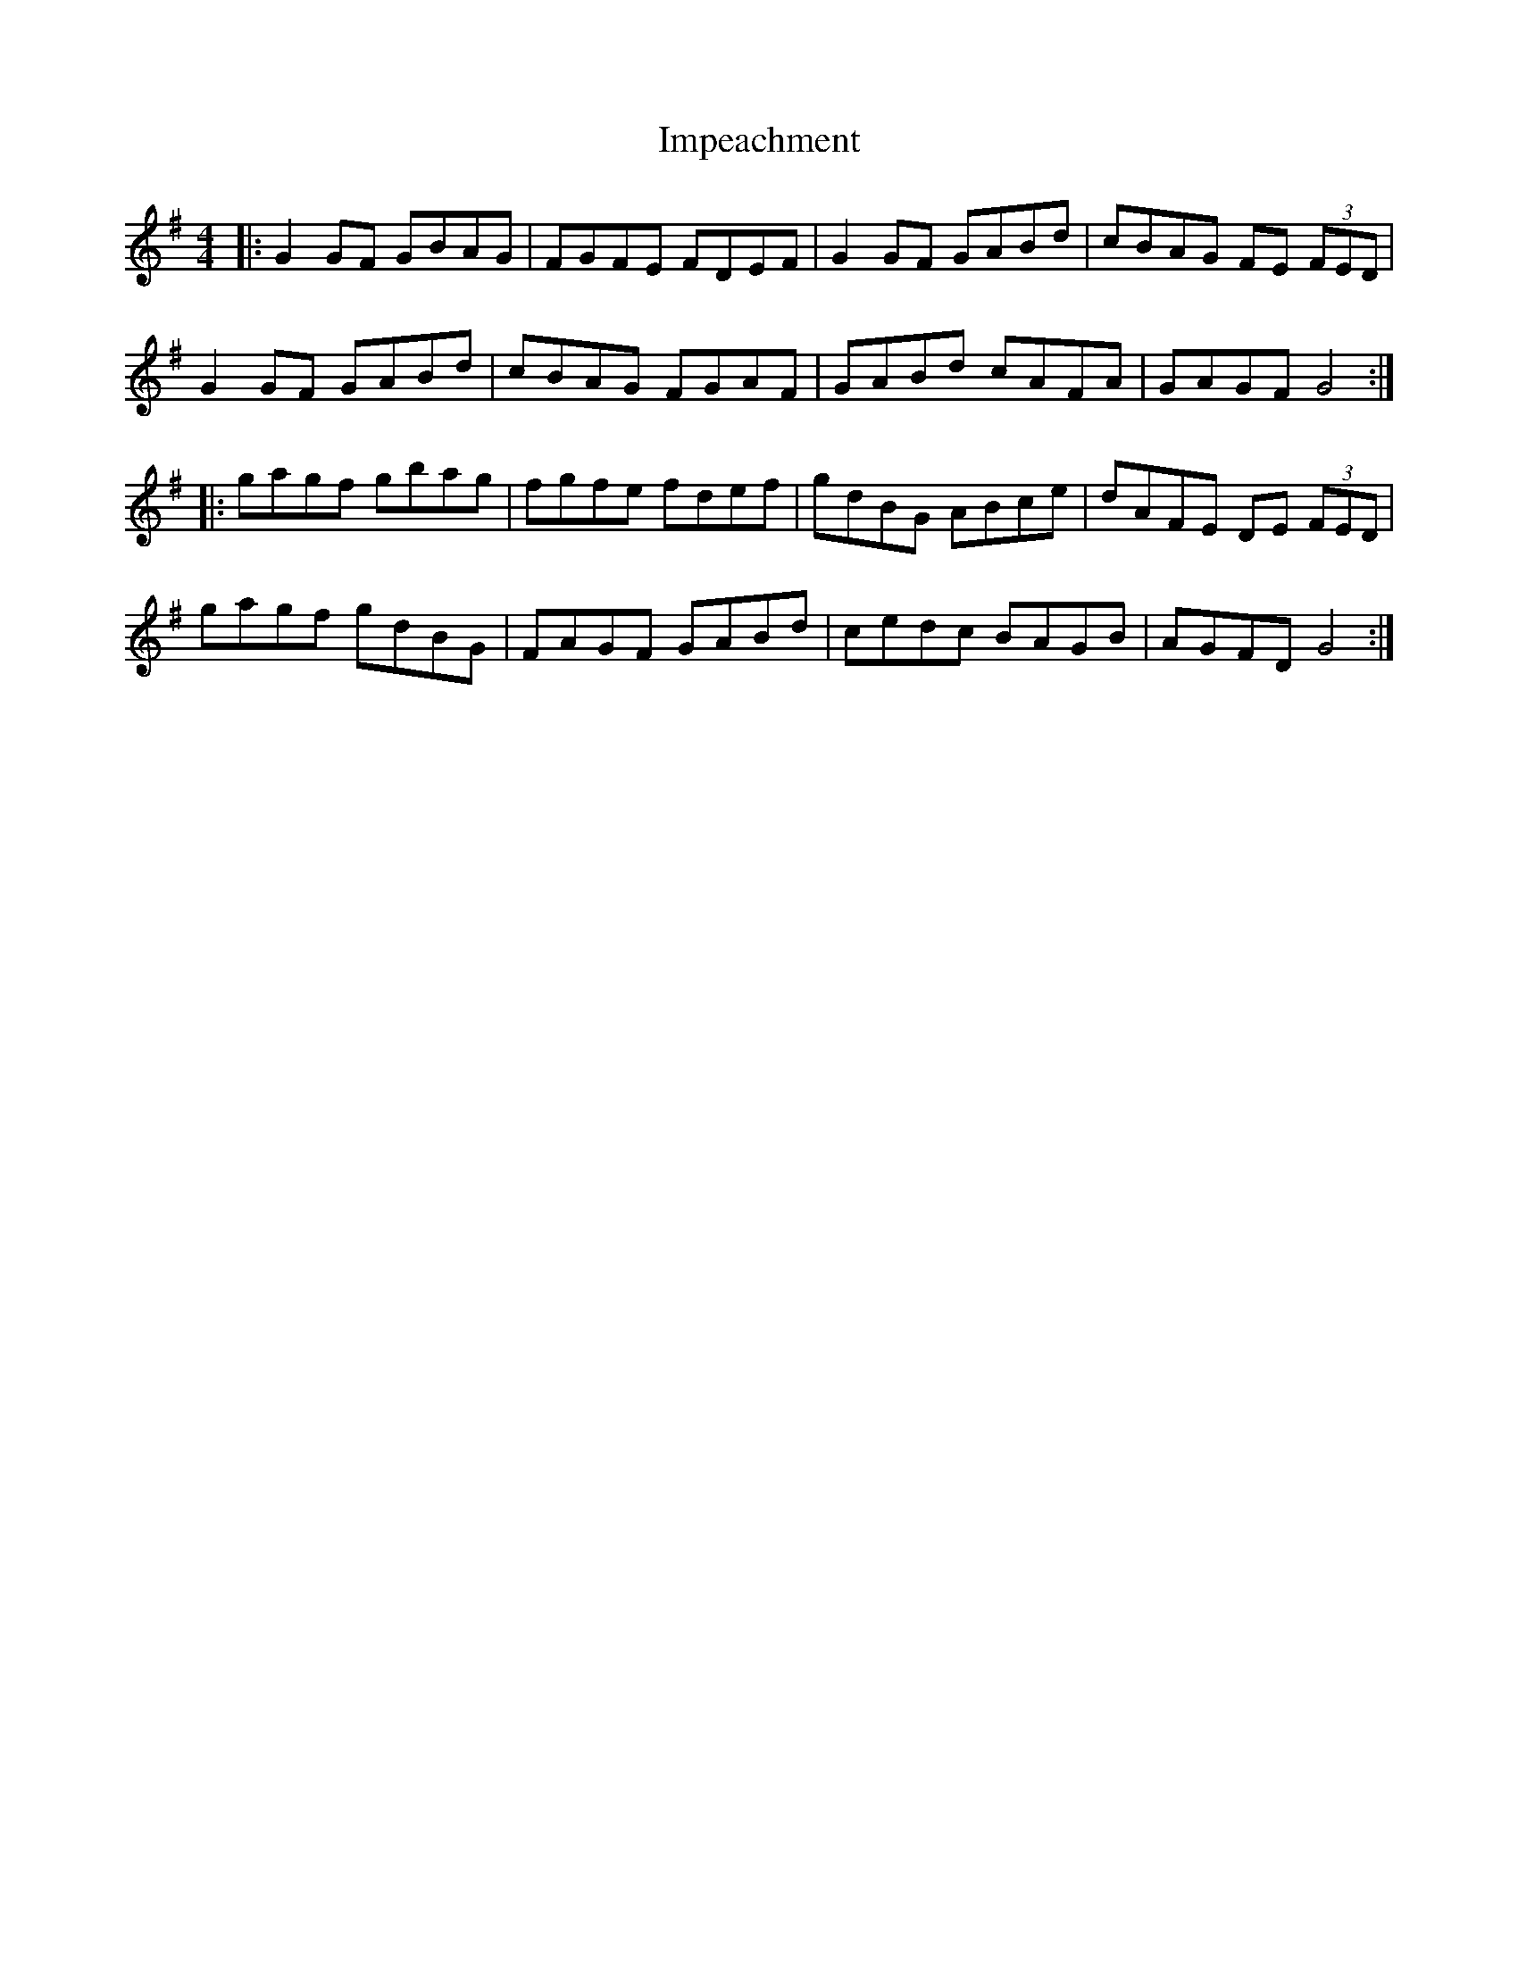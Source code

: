 X: 18838
T: Impeachment
R: reel
M: 4/4
K: Gmajor
|:G2GF GBAG|FGFE FDEF|G2GF GABd|cBAG FE (3FED|
G2GF GABd|cBAG FGAF|GABd cAFA|GAGF G4:|
|:gagf gbag|fgfe fdef|gdBG ABce|dAFE DE (3FED|
gagf gdBG|FAGF GABd|cedc BAGB|AGFD G4:|


